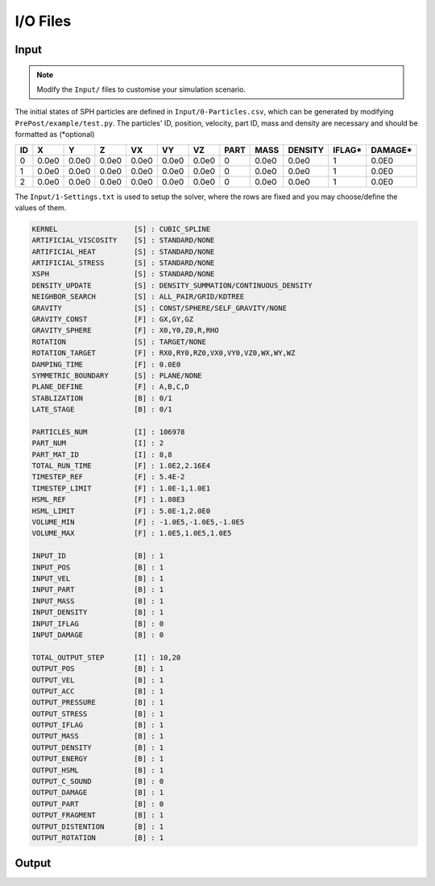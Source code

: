 I/O Files
=========

Input
-----

.. Note:: Modify the ``Input/`` files to customise your simulation scenario.

The initial states of SPH particles are defined in ``Input/0-Particles.csv``, which can be generated by modifying ``PrePost/example/test.py``.
The particles' ID, position, velocity, part ID, mass and density are necessary and should be formatted as (*optional)

.. csv-table::
  :header: "ID","X","Y","Z","VX","VY","VZ","PART","MASS","DENSITY","IFLAG*","DAMAGE*"

  "0","0.0e0","0.0e0","0.0e0","0.0e0","0.0e0","0.0e0",0,"0.0e0","0.0e0","1","0.0E0"
  "1","0.0e0","0.0e0","0.0e0","0.0e0","0.0e0","0.0e0",0,"0.0e0","0.0e0","1","0.0E0"
  "2","0.0e0","0.0e0","0.0e0","0.0e0","0.0e0","0.0e0",0,"0.0e0","0.0e0","1","0.0E0"

The ``Input/1-Settings.txt`` is used to setup the solver, where the rows are fixed and you may choose/define the values of them.

.. code-block::

  KERNEL                  [S] : CUBIC_SPLINE
  ARTIFICIAL_VISCOSITY    [S] : STANDARD/NONE
  ARTIFICIAL_HEAT         [S] : STANDARD/NONE
  ARTIFICIAL_STRESS       [S] : STANDARD/NONE
  XSPH                    [S] : STANDARD/NONE
  DENSITY_UPDATE          [S] : DENSITY_SUMMATION/CONTINUOUS_DENSITY
  NEIGHBOR_SEARCH         [S] : ALL_PAIR/GRID/KDTREE
  GRAVITY                 [S] : CONST/SPHERE/SELF_GRAVITY/NONE
  GRAVITY_CONST           [F] : GX,GY,GZ
  GRAVITY_SPHERE          [F] : X0,Y0,Z0,R,RHO
  ROTATION                [S] : TARGET/NONE
  ROTATION_TARGET         [F] : RX0,RY0,RZ0,VX0,VY0,VZ0,WX,WY,WZ
  DAMPING_TIME            [F] : 0.0E0
  SYMMETRIC_BOUNDARY      [S] : PLANE/NONE
  PLANE_DEFINE            [F] : A,B,C,D
  STABLIZATION            [B] : 0/1
  LATE_STAGE              [B] : 0/1

  PARTICLES_NUM           [I] : 106978
  PART_NUM                [I] : 2
  PART_MAT_ID             [I] : 8,8
  TOTAL_RUN_TIME          [F] : 1.0E2,2.16E4
  TIMESTEP_REF            [F] : 5.4E-2
  TIMESTEP_LIMIT          [F] : 1.0E-1,1.0E1
  HSML_REF                [F] : 1.08E3
  HSML_LIMIT              [F] : 5.0E-1,2.0E0
  VOLUME_MIN              [F] : -1.0E5,-1.0E5,-1.0E5
  VOLUME_MAX              [F] : 1.0E5,1.0E5,1.0E5

  INPUT_ID                [B] : 1
  INPUT_POS               [B] : 1
  INPUT_VEL               [B] : 1
  INPUT_PART              [B] : 1
  INPUT_MASS              [B] : 1
  INPUT_DENSITY           [B] : 1
  INPUT_IFLAG             [B] : 0
  INPUT_DAMAGE            [B] : 0

  TOTAL_OUTPUT_STEP       [I] : 10,20
  OUTPUT_POS              [B] : 1
  OUTPUT_VEL              [B] : 1
  OUTPUT_ACC              [B] : 1
  OUTPUT_PRESSURE         [B] : 1
  OUTPUT_STRESS           [B] : 1
  OUTPUT_IFLAG            [B] : 1
  OUTPUT_MASS             [B] : 1
  OUTPUT_DENSITY          [B] : 1
  OUTPUT_ENERGY           [B] : 1
  OUTPUT_HSML             [B] : 1
  OUTPUT_C_SOUND          [B] : 0
  OUTPUT_DAMAGE           [B] : 1
  OUTPUT_PART             [B] : 0
  OUTPUT_FRAGMENT         [B] : 1
  OUTPUT_DISTENTION       [B] : 1
  OUTPUT_ROTATION         [B] : 1


Output
------

